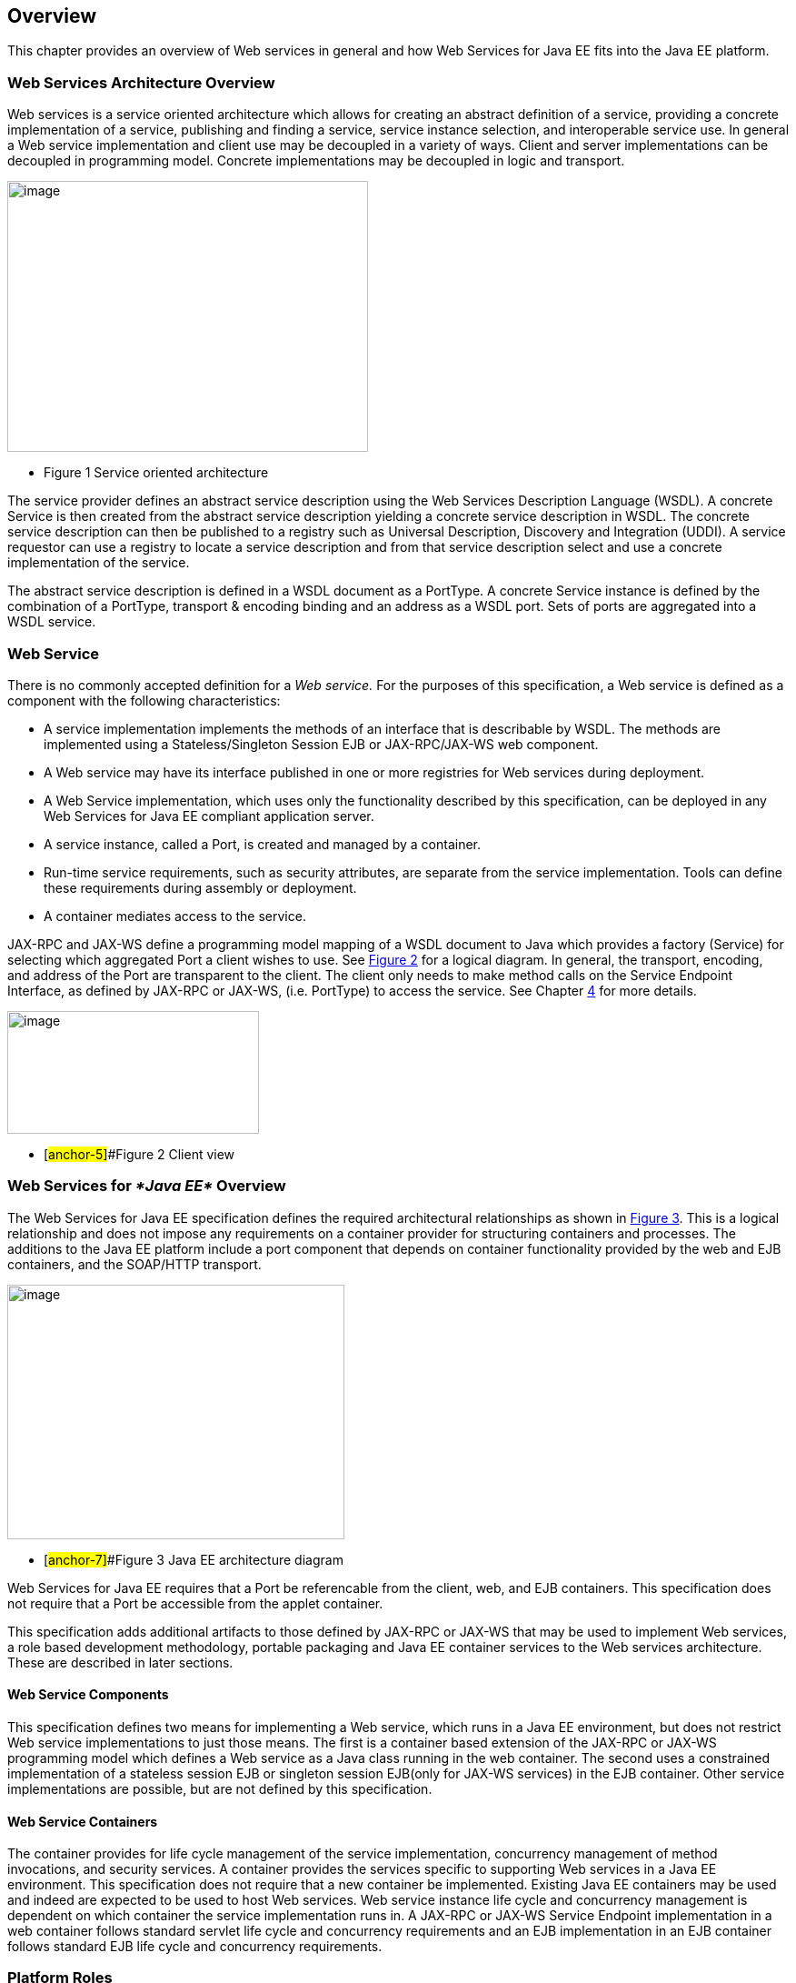 == Overview

This chapter provides an overview of Web services in general and how Web
Services for Java EE fits into the Java EE platform.

=== Web Services Architecture Overview

Web services is a service oriented architecture which allows for
creating an abstract definition of a service, providing a concrete
implementation of a service, publishing and finding a service, service
instance selection, and interoperable service use. In general a Web
service implementation and client use may be decoupled in a variety of
ways. Client and server implementations can be decoupled in programming
model. Concrete implementations may be decoupled in logic and transport.

image:1.png[image,width=397,height=298]

* Figure 1 Service oriented architecture

The service provider defines an abstract service description using the
Web Services Description Language (WSDL). A concrete Service is then
created from the abstract service description yielding a concrete
service description in WSDL. The concrete service description can then
be published to a registry such as Universal Description, Discovery and
Integration (UDDI). A service requestor can use a registry to locate a
service description and from that service description select and use a
concrete implementation of the service.

The abstract service description is defined in a WSDL document as a
PortType. A concrete Service instance is defined by the combination of a
PortType, transport & encoding binding and an address as a WSDL port.
Sets of ports are aggregated into a WSDL service.

[#anchor-4]
=== Web Service

There is no commonly accepted definition for a _Web service._ For the
purposes of this specification, a Web service is defined as a component
with the following characteristics:

* A service implementation implements the methods of an interface that
is describable by WSDL. The methods are implemented using a
Stateless/Singleton Session EJB or JAX-RPC/JAX-WS web component.
* A Web service may have its interface published in one or more
registries for Web services during deployment.
* A Web Service implementation, which uses only the functionality
described by this specification, can be deployed in any Web Services for
Java EE compliant application server.
* A service instance, called a Port, is created and managed by a
container.
* Run-time service requirements, such as security attributes, are
separate from the service implementation. Tools can define these
requirements during assembly or deployment.
* A container mediates access to the service.

JAX-RPC and JAX-WS define a programming model mapping of a WSDL document
to Java which provides a factory (Service) for selecting which
aggregated Port a client wishes to use. See link:#anchor-5[Figure 2] for
a logical diagram. In general, the transport, encoding, and address of
the Port are transparent to the client. The client only needs to make
method calls on the Service Endpoint Interface, as defined by JAX-RPC or
JAX-WS, (i.e. PortType) to access the service. See Chapter
link:#anchor-6[4] for more details.

image:2.png[image,width=277,height=135]

* [#anchor-5]##Figure 2 Client view

=== Web Services for _*Java EE*_ Overview

The Web Services for Java EE specification defines the required
architectural relationships as shown in link:#anchor-7[Figure 3]. This
is a logical relationship and does not impose any requirements on a
container provider for structuring containers and processes. The
additions to the Java EE platform include a port component that depends
on container functionality provided by the web and EJB containers, and
the SOAP/HTTP transport.

image:3.png[image,width=371,height=280]

* [#anchor-7]##Figure 3 Java EE architecture diagram

Web Services for Java EE requires that a Port be referencable from the
client, web, and EJB containers. This specification does not require
that a Port be accessible from the applet container.

This specification adds additional artifacts to those defined by JAX-RPC
or JAX-WS that may be used to implement Web services, a role based
development methodology, portable packaging and Java EE container
services to the Web services architecture. These are described in later
sections.

==== Web Service Components

This specification defines two means for implementing a Web service,
which runs in a Java EE environment, but does not restrict Web service
implementations to just those means. The first is a container based
extension of the JAX-RPC or JAX-WS programming model which defines a Web
service as a Java class running in the web container. The second uses a
constrained implementation of a stateless session EJB or singleton
session EJB(only for JAX-WS services) in the EJB container. Other
service implementations are possible, but are not defined by this
specification.

==== Web Service Containers

The container provides for life cycle management of the service
implementation, concurrency management of method invocations, and
security services. A container provides the services specific to
supporting Web services in a Java EE environment. This specification
does not require that a new container be implemented. Existing Java EE
containers may be used and indeed are expected to be used to host Web
services. Web service instance life cycle and concurrency management is
dependent on which container the service implementation runs in. A
JAX-RPC or JAX-WS Service Endpoint implementation in a web container
follows standard servlet life cycle and concurrency requirements and an
EJB implementation in an EJB container follows standard EJB life cycle
and concurrency requirements.

=== Platform Roles

This specification defines the responsibilities of the existing Java EE
platform roles. There are no new roles defined by this specification.
There are two roles specific to Web Services for Java EE used within
this specification, but they can be mapped onto existing Java EE
platform roles. The Web Services for Java EE product provider role can
be mapped to a Java EE product provider role and the Web services
container provider role can be mapped to a container provider role
within the Java EE specification.

In general, the developer role is responsible for the service
definition, implementation, and packaging within a Java EE module. The
assembler role is responsible for assembling the module into an
application, and the deployer role is responsible for publishing the
deployed services and resolving client references to services. More
details on role responsibilities can be found in later sections.

=== Portability

A standard packaging format, declarative deployment model, and standard
run-time services provide portability of applications developed using
Web services. A Web services specific deployment descriptor included in
a standard Java EE module defines the Web service use of that module.
More details on Web services deployment descriptors can be found in
later chapters. Deployment tools supporting Web Services for Java EE are
required to be able to deploy applications packaged according to this
specification.

Web services container providers may provide support for additional
service implementations and additional transport and encoding bindings
at the possible expense of application portability.

=== Standard Services

The Java EE platform defines a set of standard services a Java EE
provider must supply. The Web Services for Java EE specification
identifies an additional set of run-time services that are required.

==== JAX-RPC1.1

JAX-RPC 1.1 provides run-time services for marshalling and demarshalling
Java data and objects to and from XML SOAP messages. In addition,
JAX-RPC defines the WSDL to Java mappings for a Service Endpoint
Interface and a Service class.

==== JAX-WS 2.2

JAX-WS 2.0 is a follow-on specification to JAX-RPC 1.1. In addition to
providing all the run-time services, it improves upon JAX-RPC 1.1
specification by providing support for SOAP 1.2, using JAXB 2.0
specification for all data binding-related tasks, providing support for
Web Services metadata etc .

JAX-WS 2.2 adds a complete Web Services addressing support as specified
in Web Services Addressing 1.0 - Core, Web Services Addressing 1.0 -
Soap Binding, and Web Services Addressing 1.0 - Metadata.

=== Interoperability

This specification extends the interoperability requirements of the Java
EE platform by defining interoperability requirements for products that
implement this specification on top of Java EE™. The interoperability
requirements rely on the interoperability of existing standards that
this specification depends on.

The specification builds on the evolving work of the following JSRs and
specifications:

* Java™ API for XML-based RPC (JAX-RPC) 1.1
* Java™ API for XML-based Web Services (JAX-WS) 2.2
* Java Enterprise Edition Specification
* Enterprise JavaBeans Specification
* Java Servlet Specification
* WS-I Basic Profile 1.0

=== Scope

The following sections define the scope of what is and what is not
covered by this specification.

==== Scope

* The scope of this specification is limited to Web service standards
that are widely documented and accepted in the industry. These include:

* SOAP 1.1, SOAP 1.2 and SOAP with Attachments
* WSDL 1.1
* UDDI 1.0

* This specification is limited to defining support for SOAP over HTTP
1.1 or HTTPS protocols and communication APIs for Web services (vendors
are free to support additional transports).
* These standards are expected to continue to change and evolve. Future
versions of this specification will accommodate and address future
versions of these standards. In this specification, all references to
SOAP, WSDL, and UDDI are assumed to be the versions defined above.

==== Not in Scope

* The most glaring deficiency of SOAP over HTTP is basic reliable
message semantics. Despite this deficiency, this JSR does not consider
Message Reliability or Message Integrity to be in scope. Other JSRs,
like the evolution and convergence of JAX-M and JMS, as well as
activities in W3C and other standard bodies will define these
capabilities.
* Persistence of XML data.
* Workflow and data flow models.
* Arbitrary XML transformation.
* Client programming model for Web service clients that do not conform
to this specification.

=== Web Service Client View

The client view of a Web service is quite similar to the client view of
an Enterprise JavaBean. A client of a Web service can be another Web
service, a Java EE component, including a Java EE application client, or
an arbitrary Java application. A non-Java application or non-Web
Services for Java EE application can also be a client of Web service,
but the client view for such applications is out of scope of this
specification.

The Web service client view is remotable and provides local-remote
transparency.

The Port provider and container together provide the client view of a
Web service. This includes the following:

* Service interface or class
* Service Endpoint interface

The JAX-RPC or JAX-WS Handler interface is considered a container SPI
and is therefore not part of the client view.

image:4.png[image,width=282,height=139]

Figure 4 Web Service Client View

The Service Interface/Class defines the methods a client may use to
access a Port of a Web service. A client does not create or remove a
Port. It uses the Service Interface/Class to obtain access to a Port.
The Service interface/class is defined by the JAX-RPC or JAX-WS
specification, but its behavior is defined by a WSDL document supplied
by the Web service provider. The container’s deployment tools provide an
implementation of the methods of the Service Interface/Class or the
JAX-RPC or JAX-WS Generated Service Interface.

A client locates a Service Interface by using JNDI APIs. This is
explained further in Chapter link:#anchor-8[4].

A Web service implementation is accessed by the client using the Service
Endpoint Interface. The Service Endpoint Interface is specified by the
service provider. The deployment tools and container run-time provide
server side classes which dispatch a SOAP request to a Web service
implementation which implements the methods of the Service Endpoint
Interface. The Service Endpoint Interface extends the java.rmi.Remote
interface and is fully defined by the JAX-RPC specification. JAX-WS
specification does not require Service Endpoint Interface to extend the
java.rmi.Remote interface

A Port has no identity within the client view and is considered a
stateless object.

===  Web Service Server View

Chapter link:#anchor-9[5] link:#anchor-10[Server Programming Model]
defines the details of the server programming model. This section
defines the general requirements for the service provider.

The service provider defines the WSDL PortType, WSDL binding, and
Service Endpoint Interface of a Web service. The PortType and Service
Endpoint Interface must follow the JAX-RPC or JAX-WS rules for
WSDL->Java and Java->WSDL mapping.

The service provider defines the WSDL service and aggregation of ports
in the WSDL document.

The business logic of a Web service is implemented by a service provider
in one of two different ways:

[arabic]
. A Stateless Session Bean: The service provider implements the Web
service business logic by creating a stateless session Bean that
implements the methods of the Service Endpoint Interface as described in
the Enterprise JavaBeans 3.0 specification.
. A Java class: The service provider implements the Web service business
logic according to the requirements defined by the JAX-RPC or JAX-WS
Servlet based service implementation model.
. A Singleton Session Bean: The service provider implements the JAX-WS
Web service business logic by creating a singleton session bean that
implements the methods of the Service Endpoint Interface as described in
the EJB 3.1 specification.

The life cycle management of a Web service is specific to the service
implementation methodology.

The service provider implements the container callback methods specific
to the service implementation methodology used. See the JAX-RPC, JAX-WS
specification and Enterprise JavaBeans specification for details on the
container callback methods.

The container manages the run-time services required by the Web service,
such as security. The default behavior requires that if a client
accesses a Port with a transaction context, it will be suspended before
the Port is accessed. This ensures that remote and local invocations
using a SOAP/HTTP binding do not behave differently. Vendors may support
transaction propagation (e.g. using WS-AtomicTransaction) as long as the
transactional behavior is consistent for local and remote invocations.

Service providers must avoid programming practices that interfere with
container operation. These restrictions are defined by the Java EE,
Servlet, and EJB specifications.

Packaging of a Web service in a Java EE module is specific to the
service implementation methodology, but follows the Java EE requirements
for an EJB-JAR file or WAR file. It contains the Java class files of the
Service Endpoint Interface and WSDL documents for the Web service. In
addition it contains an XML deployment descriptor which defines the Web
service Ports and their structure. Packaging requirements are described
in Section link:#anchor-11[5.4] link:#anchor-12[Packaging].

=== Java EE profiles

The Java EE 6 platform specification introduces "profiles" to target
specific class of applications. See chapter 9 of Java EE 6 specification
for more details.

The Java EE 6 platform marks JAX-RPC as a proposed optional technology
that may be pruned in a future release. Therefore, requirements in this
specification related to JAX-RPC should also be considered proposed
optional. Such requirements may be made optional in a future release of
this specification.

This specification gives choices for the vendors that want to support
only certain containers for JAX-WS web services. A JSR-109
implementation must support at least one of the following configurations
for JAX-WS web services:

* JAX-WS web component in a Servlet container
* Stateless or Singleton Session EJB as JAX-WS web service
